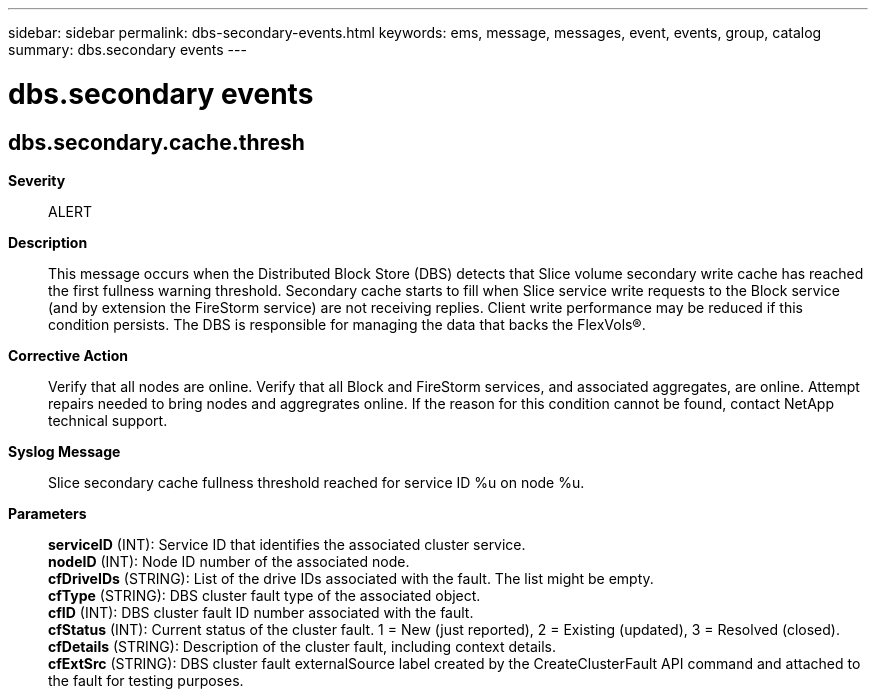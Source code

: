 ---
sidebar: sidebar
permalink: dbs-secondary-events.html
keywords: ems, message, messages, event, events, group, catalog
summary: dbs.secondary events
---

= dbs.secondary events
:toc: macro
:toclevels: 1
:hardbreaks:
:nofooter:
:icons: font
:linkattrs:
:imagesdir: ./media/

== dbs.secondary.cache.thresh
*Severity*::
ALERT
*Description*::
This message occurs when the Distributed Block Store (DBS) detects that Slice volume secondary write cache has reached the first fullness warning threshold. Secondary cache starts to fill when Slice service write requests to the Block service (and by extension the FireStorm service) are not receiving replies. Client write performance may be reduced if this condition persists. The DBS is responsible for managing the data that backs the FlexVols(R).
*Corrective Action*::
Verify that all nodes are online. Verify that all Block and FireStorm services, and associated aggregates, are online. Attempt repairs needed to bring nodes and aggregrates online. If the reason for this condition cannot be found, contact NetApp technical support.
*Syslog Message*::
Slice secondary cache fullness threshold reached for service ID %u on node %u.
*Parameters*::
*serviceID* (INT): Service ID that identifies the associated cluster service.
*nodeID* (INT): Node ID number of the associated node.
*cfDriveIDs* (STRING): List of the drive IDs associated with the fault. The list might be empty.
*cfType* (STRING): DBS cluster fault type of the associated object.
*cfID* (INT): DBS cluster fault ID number associated with the fault.
*cfStatus* (INT): Current status of the cluster fault. 1 = New (just reported), 2 = Existing (updated), 3 = Resolved (closed).
*cfDetails* (STRING): Description of the cluster fault, including context details.
*cfExtSrc* (STRING): DBS cluster fault externalSource label created by the CreateClusterFault API command and attached to the fault for testing purposes.
